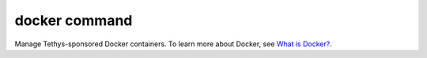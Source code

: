 .. _tethys_cli_docker:

docker command
**************

Manage Tethys-sponsored Docker containers. To learn more about Docker, see `What is Docker? <https://www.docker.com/whatisdocker/>`_.

.. argparse::
   :module: tethys_cli
   :func: tethys_command_parser
   :prog: tethys
   :path: docker
